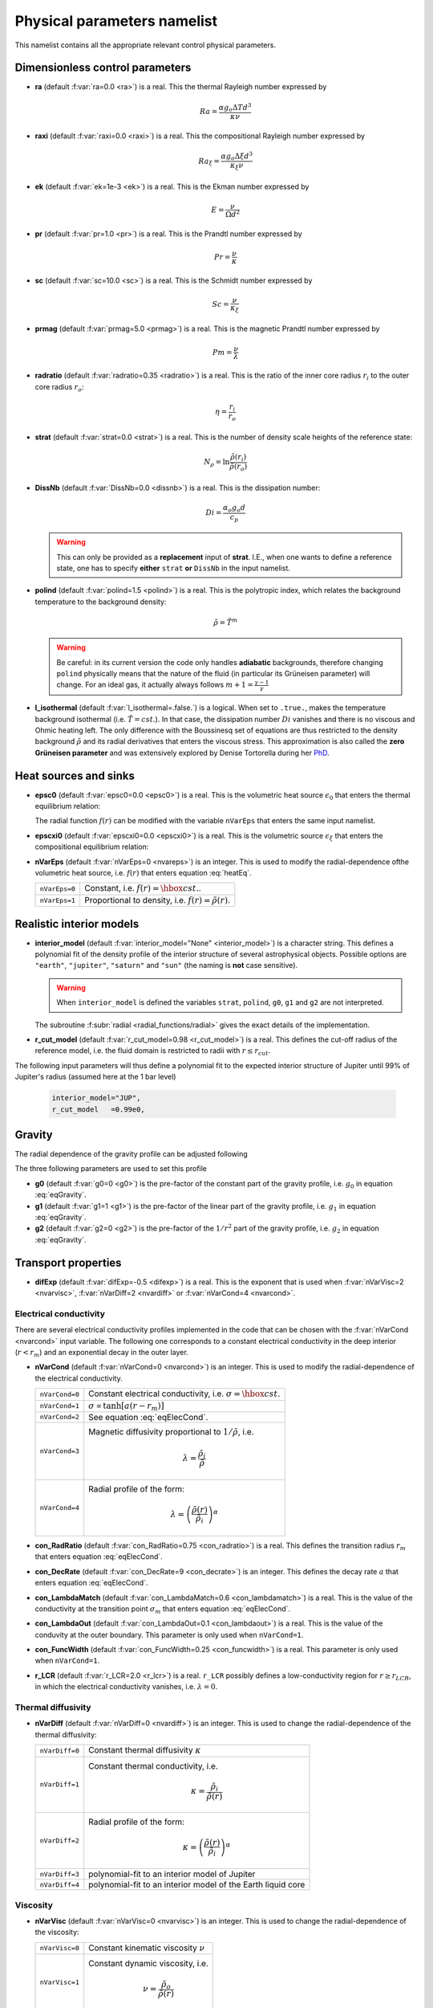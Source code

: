 .. _secPhysNml:

Physical parameters namelist
============================

This namelist contains all the appropriate relevant control physical parameters.

Dimensionless control parameters
--------------------------------

* **ra** (default :f:var:`ra=0.0 <ra>`) is a real. This the thermal Rayleigh number expressed by
  
  .. math::
     Ra = \frac{\alpha g_o \Delta T d^3}{\kappa\nu}

* **raxi** (default :f:var:`raxi=0.0 <raxi>`) is a real. This the compositional Rayleigh number expressed by
  
  .. math::
     Ra_\xi = \frac{\alpha g_o \Delta \xi d^3}{\kappa_\xi\nu}

* **ek** (default :f:var:`ek=1e-3 <ek>`) is a real. This is the Ekman number expressed by

  .. math::
     E = \frac{\nu}{\Omega d^2}

* **pr** (default :f:var:`pr=1.0 <pr>`) is a real. This is the Prandtl number expressed by

  .. math::
     Pr = \frac{\nu}{\kappa}

* **sc** (default :f:var:`sc=10.0 <sc>`) is a real. This is the Schmidt number expressed by

  .. math::
     Sc = \frac{\nu}{\kappa_\xi}

* **prmag** (default :f:var:`prmag=5.0 <prmag>`) is a real. This is the magnetic Prandtl number expressed by

  .. math::
     Pm = \frac{\nu}{\lambda}

* **radratio** (default :f:var:`radratio=0.35 <radratio>`) is a real. This is the ratio of the inner core radius :math:`r_i` to the outer core radius :math:`r_o`:

  .. math::
     \eta = \frac{r_i}{r_o}

.. _varstrat:

* **strat** (default :f:var:`strat=0.0 <strat>`) is a real. This is the number of density scale heights of the reference state:

  .. math::
     N_\rho = \ln \frac{\tilde{\rho}(r_i)}{\tilde{\rho}(r_o)}

* **DissNb** (default :f:var:`DissNb=0.0 <dissnb>`) is a real. This is the dissipation number:

  .. math::
     Di = \frac{\alpha_o g_o d}{c_p}

  .. warning:: This can only be provided  as a **replacement** input of **strat**.
               I.E., when one wants to define a reference state, one has to specify
               **either** ``strat`` **or** ``DissNb`` in the input namelist.

* **polind** (default :f:var:`polind=1.5 <polind>`) is a real. This is the polytropic index, which relates the background temperature to the background density:

  .. math::
     \tilde{\rho} = \tilde{T}^m

  ..

  .. warning:: Be careful: in its current version the code only handles **adiabatic** backgrounds, therefore changing ``polind`` physically means that the nature of the fluid (in particular its Grüneisen parameter) will change. For an ideal gas, it actually always follows :math:`m+1=\frac{\gamma -1}{\gamma}`

  ..

* **l_isothermal** (default :f:var:`l_isothermal=.false.`) is a logical. When set to ``.true.``, makes the temperature background isothermal (i.e. :math:`\tilde{T}=cst.`). In that case, the dissipation number :math:`Di` vanishes and there is no viscous and Ohmic heating left. The only difference with the Boussinesq set of equations are thus restricted to the density background :math:`\tilde{\rho}` and its radial derivatives that enters the viscous stress. This approximation is also called the **zero Grüneisen parameter** and was extensively explored by Denise Tortorella during her `PhD <http://www.mps.mpg.de/3183008/Dissertation_2005_Tortorella__Denise_Aida1.pdf>`_. 


.. _varepsc0:

Heat sources and sinks
----------------------

* **epsc0** (default :f:var:`epsc0=0.0 <epsc0>`) is a real. This is the volumetric heat source :math:`\epsilon_0` that enters the thermal equilibrium relation:

  .. math::
     -\nabla\cdot\left(\tilde{\rho}\tilde{T}\nabla s\right) + \epsilon_0\,f(r)=0
     :label: heatEq

  ..

  The radial function :math:`f(r)` can be modified with the variable ``nVarEps`` that enters the same input namelist.

* **epscxi0** (default :f:var:`epscxi0=0.0 <epscxi0>`) is a real. This is the volumetric source :math:`\epsilon_\xi` that enters the compositional equilibrium relation:

  .. math::
     -\nabla\cdot\left(\tilde{\rho}\nabla \xi\right) + \epsilon_\xi=0
     :label: xiEq

  ..

* **nVarEps** (default :f:var:`nVarEps=0 <nvareps>`) is an integer. This is used to modify the radial-dependence ofthe volumetric heat source, i.e. :math:`f(r)` that enters equation :eq:`heatEq`.

  +---------------+-------------------------------------------------------------+
  | ``nVarEps=0`` | Constant, i.e. :math:`f(r)=\hbox{cst.}`.                    |
  +---------------+-------------------------------------------------------------+
  | ``nVarEps=1`` | Proportional to density, i.e. :math:`f(r)=\tilde{\rho}(r)`. |
  +---------------+-------------------------------------------------------------+

.. _varinterior_model:

Realistic interior models
-------------------------

* **interior_model** (default :f:var:`interior_model="None" <interior_model>`) is a character string. This defines a polynomial fit of the density profile of the interior structure of several astrophysical objects. Possible options are ``"earth"``, ``"jupiter"``, ``"saturn"`` and ``"sun"`` (the naming is **not** case sensitive).

  .. warning:: When ``interior_model`` is defined the variables ``strat``, ``polind``, ``g0``, ``g1`` and ``g2`` are not interpreted.

  ..

  The subroutine :f:subr:`radial <radial_functions/radial>` gives the exact details of the implementation.

* **r_cut_model** (default :f:var:`r_cut_model=0.98 <r_cut_model>`) is a real. This defines the cut-off radius of the reference model, i.e. the fluid domain is restricted to radii with :math:`r\leq r_{cut}`.

The following input parameters will thus define a polynomial fit to the expected interior structure of Jupiter until 99% of Jupiter's radius (assumed here at the 1 bar level)

   .. code-block:: fortran

           interior_model="JUP",
	   r_cut_model   =0.99e0,


Gravity
-------

The radial dependence of the gravity profile can be adjusted following

.. math::
   g(r)=g_0+g_1\,\frac{r}{r_o}+g_2\,\left(\frac{r_o}{r}\right)^2
   :label: eqGravity

The three following parameters are used to set this profile

* **g0** (default :f:var:`g0=0 <g0>`) is the pre-factor of the constant part of the gravity profile, i.e. :math:`g_0` in equation :eq:`eqGravity`.

* **g1** (default :f:var:`g1=1 <g1>`) is the pre-factor of the linear part of the gravity profile, i.e. :math:`g_1` in equation :eq:`eqGravity`.

* **g2** (default :f:var:`g2=0 <g2>`) is the pre-factor of the :math:`1/r^2` part of the gravity profile, i.e. :math:`g_2` in equation :eq:`eqGravity`.
     

Transport properties
--------------------

* **difExp** (default :f:var:`difExp=-0.5 <difexp>`) is a real. This is the exponent that is used when :f:var:`nVarVisc=2 <nvarvisc>`, :f:var:`nVarDiff=2 <nvardiff>` or :f:var:`nVarCond=4 <nvarcond>`.


.. _varnVarCond:

Electrical conductivity
+++++++++++++++++++++++

There are several electrical conductivity profiles implemented in the code that
can be chosen with the :f:var:`nVarCond <nvarcond>` input variable. The following one
corresponds to a constant electrical conductivity in the deep interior
(:math:`r<r_m`) and an exponential decay in the outer layer.

.. math::
  \sigma(r)=1+ (\sigma_m-1)\left(\frac{r-r_i}{r_m-r_i}\right)^a \quad \hbox{for}\quad r<r_m, \\
  \sigma(r)=\sigma_m \exp \left[a \left(\frac{r-r_m}{r_m-r_i}\right)\frac{\sigma_m-1}{\sigma_m}\right] 
  \quad\hbox{for}\quad r\geq r_m.
  :label: eqElecCond

* **nVarCond** (default :f:var:`nVarCond=0 <nvarcond>`) is an integer. This is used to modify the radial-dependence of the electrical conductivity.

  +----------------+-----------------------------------------------------------------------+
  | ``nVarCond=0`` | Constant electrical conductivity, i.e. :math:`\sigma=\hbox{cst.}`     |
  +----------------+-----------------------------------------------------------------------+
  | ``nVarCond=1`` | :math:`\sigma\propto\tanh[a(r-r_m)]`                                  |
  +----------------+-----------------------------------------------------------------------+
  | ``nVarCond=2`` | See equation :eq:`eqElecCond`.                                        |
  +----------------+-----------------------------------------------------------------------+
  | ``nVarCond=3`` | Magnetic diffusivity proportional to :math:`1/\tilde{\rho}`, i.e.     |
  |                |   .. math::                                                           |
  |		   |      \lambda=\frac{\tilde{\rho}_i}{\tilde{\rho}}                      |
  +----------------+-----------------------------------------------------------------------+
  | ``nVarCond=4`` | Radial profile of the form:                                           |
  |                |   .. math::                                                           |
  |                |      \lambda=\left(\frac{\tilde{\rho}(r)}                             |
  |                |       {\tilde{\rho}_i}\right)^{\alpha}                                |
  +----------------+-----------------------------------------------------------------------+

* **con_RadRatio**  (default :f:var:`con_RadRatio=0.75 <con_radratio>`) is a real. This defines the transition radius :math:`r_m` that enters equation :eq:`eqElecCond`.

* **con_DecRate** (default :f:var:`con_DecRate=9 <con_decrate>`) is an integer. This defines the decay rate :math:`a` that enters equation :eq:`eqElecCond`.

* **con_LambdaMatch** (default :f:var:`con_LambdaMatch=0.6 <con_lambdamatch>`) is a real. This is the value of the conductivity at the transition point :math:`\sigma_m` that enters equation :eq:`eqElecCond`.

* **con_LambdaOut** (default :f:var:`con_LambdaOut=0.1 <con_lambdaout>`) is a real. This is the value of the conduvity at the outer boundary. This parameter is only used when ``nVarCond=1``.

* **con_FuncWidth** (default :f:var:`con_FuncWidth=0.25 <con_funcwidth>`) is a real. This parameter is only used when ``nVarCond=1``.

* **r_LCR**  (default :f:var:`r_LCR=2.0 <r_lcr>`) is a real. ``r_LCR`` possibly defines a low-conductivity region for :math:`r\geq r_{LCR}`, in which the electrical conductivity vanishes, i.e. :math:`\lambda=0`.

.. _varnVarDiff:

Thermal diffusivity
+++++++++++++++++++

* **nVarDiff** (default :f:var:`nVarDiff=0 <nvardiff>`) is an integer. This is used to change the radial-dependence of the thermal diffusivity:

  +----------------+----------------------------------------------------------------------------+
  | ``nVarDiff=0`` | Constant thermal diffusivity :math:`\kappa`                                |
  +----------------+----------------------------------------------------------------------------+
  | ``nVarDiff=1`` | Constant thermal conductivity, i.e.                                        |
  |                |    .. math:: \kappa =\frac{\tilde{\rho}_i}{\tilde{\rho}(r)}                |
  +----------------+----------------------------------------------------------------------------+
  | ``nVarDiff=2`` | Radial profile of the form:                                                |
  |                |    .. math:: \kappa=\left(\frac{\tilde{\rho}(r)}                           |
  |                |              {\tilde{\rho}_i}\right)^{\alpha}                              |
  +----------------+----------------------------------------------------------------------------+
  | ``nVarDiff=3`` | polynomial-fit to an interior model of Jupiter                             |
  +----------------+----------------------------------------------------------------------------+
  | ``nVarDiff=4`` | polynomial-fit to an interior model of the Earth liquid core               |
  +----------------+----------------------------------------------------------------------------+

.. _varnVarVisc:

Viscosity
+++++++++

* **nVarVisc** (default :f:var:`nVarVisc=0 <nvarvisc>`) is an integer. This is used to change the radial-dependence of the viscosity:

  +----------------+-------------------------------------------------------------------------+
  | ``nVarVisc=0`` | Constant kinematic viscosity :math:`\nu`                                |
  +----------------+-------------------------------------------------------------------------+
  | ``nVarVisc=1`` | Constant dynamic viscosity, i.e.                                        |
  |                |    .. math:: \nu =\frac{\tilde{\rho}_o}{\tilde{\rho}(r)}                |
  +----------------+-------------------------------------------------------------------------+
  | ``nVarVisc=2`` | Radial profile of the form:                                             |
  |                |    .. math:: \nu=\left(\frac{\tilde{\rho}(r)}                           |
  |                |              {\tilde{\rho}_i}\right)^{\alpha}                           |
  +----------------+-------------------------------------------------------------------------+

  where :math:`\alpha` is an exponent set by the namelist input variable ``difExp``.


Anelastic liquid equations
--------------------------

.. warning:: This part is still work in progress. The input parameters here are likely to 
             be changed in the future.

* **epsS** (default :f:var:`epsS=0.0 <epss>`) is a real. It controls the deviation to the adiabat. It can be related to the small parameter :math:`\epsilon`:
   
  .. math:: \epsilon \simeq \frac{\Delta T}{T} \simeq \frac{\Delta s}{c_p}

* **cmbHflux** (default :f:var:`cmbHflux=0.0 <cmbhflux>`) is a real. This is the CMB heat flux that enters the calculation of the reference state of the liquid core of the Earth, when the anelastic liquid approximation is employed.

* **slopeStrat** (default :f:var:`slopeStrat=20.0 <slopestrat>`) is a real. This parameter controls the transition between the convective layer and the stably-stratified layer below the CMB.


Boundary conditions
-------------------

.. _secThermalBcs:

Thermal boundary conditions
+++++++++++++++++++++++++++

* **ktops** (default :f:var:`ktops=1 <ktops>`) is an  integer to specify the outer boundary entropy (or temperature) boundary condition:

  +-------------+-------------------------------------------------------------------------------------+
  | ``ktops=1`` | Fixed entropy at outer boundary: :math:`s(r_o)=s_{top}`                             |
  +-------------+-------------------------------------------------------------------------------------+
  | ``ktops=2`` | Fixed entropy flux at outer boundary: :math:`\partial s(r_o)/\partial r = q_t`      |
  +-------------+-------------------------------------------------------------------------------------+
  | ``ktops=3`` | Fixed temperature at outer boundary: :math:`T(r_o)=T_{top}`                         |
  +-------------+-------------------------------------------------------------------------------------+
  | ``ktops=4`` | Fixed temperature flux at outer boundary: :math:`\partial T(r_o)/\partial r = q_t`  |
  +-------------+-------------------------------------------------------------------------------------+

* **kbots** (default :f:var:`ktops=1 <kbots>`) is an  integer to specify the inner boundary entropy (or temperature) boundary condition.

* **s_top** (default :f:var:`s_top= 0 0 0.0 0.0 <s_top>`) is a real array of lateraly varying outer heat boundary conditions. Each four consecutive numbers are interpreted as follows:

  1. Spherical harmonic degree :math:`\ell`

  2. Spherical harmonic order :math:`m`

  3. Real amplitude (:math:`\cos` contribution)

  4. Imaginary amplitude (:math:`\sin` contribution)

  For example, if the boundary condition should be a combination of an :math:`(\ell=1,m=0)` sherical harmonic with the amplitude 1 and an :math:`(\ell=2,m=1)` spherical harmonic with the amplitude (0.5,0.5) the respective namelist entry could read: 
  
  
  .. code-block:: fortran
   
     s_top = 1, 0, 1.0, 0.0, 2, 1, 0.5, 0.5, ! The comas could be left away.

* **s_bot** (default :f:var:`s_bot=0 0 0.0 0.0 <s_bot>`) is a real array. This is the same as ``s_top`` but for the bottom boundary.

* **impS** (default :f:var:`impS=0 <imps>`) is an integer. This is a  flag to indicate if there is a localized entropy disturbance, imposed at the CMB. The number of these input boundary conditions is stored in ``n_impS`` (the maximum allowed is 20), and it's given by the number of ``sCMB`` defined in the same namelist. The default value of ``impS`` is zero (no entropy disturbance). If it is set in the namelist for an integer greater than zero, then ``sCMB`` has to be also defined in the namelist, as shown below.

* **sCMB** (default :f:var:`sCMB=0.0 0.0 0.0 0.0 <scmb>`) is a real array of CMB heat boundary conditions (similar to the case of ``s_bot`` and ``s_top``). Each four consecutive numbers are interpreted as follows:

  1. Highest amplitude value of the entropy boundary condition, stored in array :f:var:`peakS(20) <peaks>`. When ``impS<0``, ``peakS`` is a relative amplitude in comparison to the :math:`(\ell=0,m=0)` contribution (for example, the case ``s_top= 0 0 -1 0``).

  2. :math:`\theta` coordinate (input has to be given in degrees), stored in array :f:var:`thetaS(20) <thetas>`.

  3. :math:`\phi` coordinate (input has to be given in degrees), stored in array :f:var:`phiS(20) <phis>`.

  4. Angular width (input has to be given in degrees), stored in array :f:var:`widthS(20) <widths>`.

Boundary conditions for chemical composition
++++++++++++++++++++++++++++++++++++++++++++

* **ktopxi** (default :f:var:`ktopxi=1 <ktopxi>`) is an  integer to specify the outer boundary chemical composition boundary condition:

  +--------------+-------------------------------------------------------------------------------------+
  | ``ktopxi=1`` | Fixed composition at outer boundary: :math:`\xi(r_o)=\xi_{top}`                     |
  +--------------+-------------------------------------------------------------------------------------+
  | ``ktopxi=2`` | Fixed composition flux at outer boundary: :math:`\partial \xi(r_o)/\partial r = q_t`|
  +--------------+-------------------------------------------------------------------------------------+

* **kbotxi** (default :f:var:`ktopxi=1 <kbotxi>`) is an  integer to specify the inner boundary chemical composition boundary condition.

* **xi_top** (default :f:var:`xi_top= 0 0 0.0 0.0 <xi_top>`) is a real array of lateraly varying outer chemical composition boundary conditions. Each four consecutive numbers are interpreted as follows:

  1. Spherical harmonic degree :math:`\ell`

  2. Spherical harmonic order :math:`m`

  3. Real amplitude (:math:`\cos` contribution)

  4. Imaginary amplitude (:math:`\sin` contribution)

  For example, if the boundary condition should be a combination of an :math:`(\ell=1,m=0)` sherical harmonic with the amplitude 1 and an :math:`(\ell=2,m=1)` spherical harmonic with the amplitude (0.5,0.5) the respective namelist entry could read: 
  
  
  .. code-block:: fortran
   
     xi_top = 1, 0, 1.0, 0.0, 2, 1, 0.5, 0.5, ! The comas could be left away.

* **xi_bot** (default :f:var:`xi_bot=0 0 0.0 0.0 <xi_bot>`) is a real array. This is the same as ``xi_top`` but for the bottom boundary.

* **impXi** (default :f:var:`impXi=0 <impxi>`) is an integer. This is a  flag to indicate if there is a localized chemical composition disturbance, imposed at the CMB. The number of these input boundary conditions is stored in ``n_impXi`` (the maximum allowed is 20), and it's given by the number of ``xiCMB`` defined in the same namelist. The default value of ``impXi`` is zero (no chemical composiiton disturbance). If it is set in the namelist for an integer greater than zero, then ``xiCMB`` has to be also defined in the namelist, as shown below.

* **xiCMB** (default :f:var:`xiCMB=0.0 0.0 0.0 0.0 <xicmb>`) is a real array of CMB chemical composition boundary conditions (similar to the case of ``xi_bot`` and ``xi_top``). Each four consecutive numbers are interpreted as follows:

  1. Highest amplitude value of the chemical composition boundary condition, stored in the array :f:var:`peakXi(20) <peakxi>`. When ``impXi<0``, ``peakXi`` is a relative amplitude in comparison to the :math:`(\ell=0,m=0)` contribution (for example, the case ``xi_top= 0 0 -1 0``).

  2. :math:`\theta` coordinate (input has to be given in degrees), stored in array :f:var:`thetaXi(20) <thetaxi>`.

  3. :math:`\phi` coordinate (input has to be given in degrees), stored in array :f:var:`phiXi(20) <phixi>`.

  4. Angular width (input has to be given in degrees), stored in array :f:var:`widthXi(20) <widthxi>`.



.. _secMechanicalBcs:

Mechanical boundary conditions
++++++++++++++++++++++++++++++

* **ktopv** (default :f:var:`ktopv=2 <ktopv>`) is an integer, which corresponds to the mechanical boundary condition for :math:`r=r_o`.

  +-------------+--------------------------------------------------------------------+
  | ``ktopv=1`` | Stress-free outer boundary for :math:`r=r_o`:                      |
  |             |   .. math::                                                        |
  |             |      W_{\ell m}(r=r_o)=0, \quad                                    |
  |             |      \frac{\partial}{\partial r}\left(\frac{1}{r^2\tilde{\rho}}    |
  |             |      \frac{\partial W_{\ell m}}{\partial r}\right)=0 \\            |
  |             |      \frac{\partial}{\partial r}\left(\frac{1}{r^2\tilde{\rho}}    |
  |             |       Z_{\ell m}\right)=0                                          |
  +-------------+--------------------------------------------------------------------+
  | ``ktopv=2`` | Rigid outer boundary for :math:`r=r_o`:                            |
  |             |    .. math::                                                       |
  |             |       W_{\ell m}=0,\quad                                           |
  |             |       \frac{\partial W_{\ell m}}{\partial r}=0, \\                 |
  |             |       Z_{\ell m}=0                                                 |
  +-------------+--------------------------------------------------------------------+


* **kbotv** (default :f:var:`kbotv=2 <kbotv>`) is an integer, which corresponds to the mechanical boundary condition for :math:`r=r_i`.

.. _secMagneticBcs:

Magnetic boundary conditions
++++++++++++++++++++++++++++


* **ktopb** (default :f:var:`ktopb=1 <ktopb>`) is an integer, which corresponds to the magnetic boundary condition for :math:`r=r_o`.

  +-------------+---------------------------------------------------------------------------------+
  | ``ktopb=1`` | Insulating outer boundary:                                                      |
  |             |    .. math::                                                                    |
  |             |       \frac{\partial g_{\ell m}}{\partial r}+\frac{\ell}{r}\,g_{\ell m}=0,\quad |
  |             |       \frac{\partial h_{\ell m}}{\partial r}=0                                  |
  +-------------+---------------------------------------------------------------------------------+
  | ``ktopb=3`` | Finitely conducting mantle                                                      |
  +-------------+---------------------------------------------------------------------------------+
  | ``ktopb=4`` | Pseudo-vacuum outer boundary:                                                   |
  |             |    .. math::                                                                    |
  |             |       \frac{\partial g_{\ell m}}{\partial r}=0,\quad  h_{\ell m}=0              |
  +-------------+---------------------------------------------------------------------------------+

* **kbotb** (default :f:var:`kbotb=1 <kbotb>`) is an integer, which corresponds to the magnetic boundary condition for :math:`r=r_i`.

  +-------------+---------------------------------------------------------------------------------+
  | ``kbotb=1`` | Insulating inner boundary:                                                      |
  |             |    .. math::                                                                    |
  |             |     \frac{\partial g_{\ell m}}{\partial r}-\frac{\ell+1}{r}\,g_{\ell m}=0,\quad |
  |             |       \frac{\partial h_{\ell m}}{\partial r}=0                                  |
  +-------------+---------------------------------------------------------------------------------+
  | ``kbotb=2`` | Perfectly-conducting inner core:                                                |
  |             |    .. math::                                                                    |
  |             |       g_{\ell m} = \frac{\partial g_{\ell m}}{\partial r}=0,\quad               |
  |             |       \frac{\partial h_{\ell m}}{\partial r}=0                                  |
  +-------------+---------------------------------------------------------------------------------+
  | ``kbotb=3`` | Finitely conducting inner core                                                  |
  +-------------+---------------------------------------------------------------------------------+
  | ``kbotb=4`` | Pseudo-vacuum outer boundary:                                                   |
  |             |    .. math::                                                                    |
  |             |       \frac{\partial g_{\ell m}}{\partial r}=0,\quad  h_{\ell m}=0              |
  +-------------+---------------------------------------------------------------------------------+
